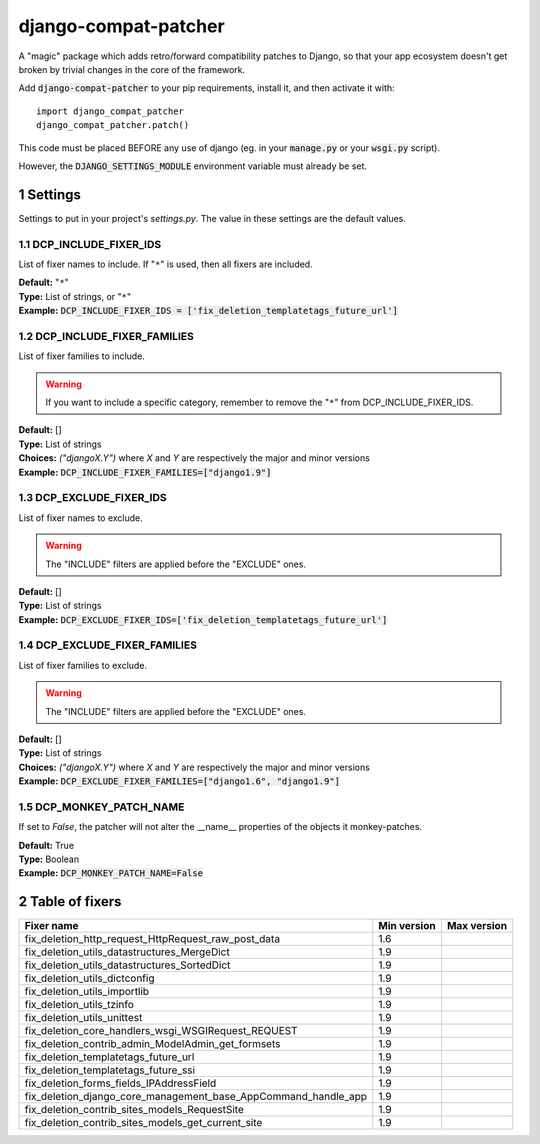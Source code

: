 .. sectnum::

=====================
django-compat-patcher
=====================

A "magic" package which adds retro/forward compatibility patches to Django, so that your app ecosystem doesn't get broken by trivial changes in the core of the framework.

Add :code:`django-compat-patcher` to your pip requirements, install it, and then activate it with::
    
    import django_compat_patcher
    django_compat_patcher.patch()
    
This code must be placed BEFORE any use of django (eg. in your :code:`manage.py` or your :code:`wsgi.py` script).

However, the :code:`DJANGO_SETTINGS_MODULE` environment variable must already be set.

Settings
========

Settings to put in your project's `settings.py`. The value in these settings are the default values.

DCP_INCLUDE_FIXER_IDS
*********************
List of fixer names to include. If "``*``" is used, then all fixers are included.

| **Default:** "``*``"
| **Type:** List of strings, or "``*``"
| **Example:** :code:`DCP_INCLUDE_FIXER_IDS = ['fix_deletion_templatetags_future_url']`

DCP_INCLUDE_FIXER_FAMILIES
**************************
List of fixer families to include.

.. warning:: If you want to include a specific category, remember to remove the "``*``" from DCP_INCLUDE_FIXER_IDS.

| **Default:** []
| **Type:** List of strings
| **Choices:** `("djangoX.Y")` where `X` and `Y` are respectively the major and minor versions
| **Example:** :code:`DCP_INCLUDE_FIXER_FAMILIES=["django1.9"]`

DCP_EXCLUDE_FIXER_IDS
*********************
List of fixer names to exclude.

.. warning:: The "INCLUDE" filters are applied before the "EXCLUDE" ones.

| **Default:** []
| **Type:** List of strings
| **Example:** :code:`DCP_EXCLUDE_FIXER_IDS=['fix_deletion_templatetags_future_url']`

DCP_EXCLUDE_FIXER_FAMILIES
**************************
List of fixer families to exclude.

.. warning:: The "INCLUDE" filters are applied before the "EXCLUDE" ones.

| **Default:** []
| **Type:** List of strings
| **Choices:** `("djangoX.Y")` where `X` and `Y` are respectively the major and minor versions
| **Example:** :code:`DCP_EXCLUDE_FIXER_FAMILIES=["django1.6", "django1.9"]`

DCP_MONKEY_PATCH_NAME
*********************

If set to `False`, the patcher will not alter the __name__ properties of the objects it monkey-patches.

| **Default:** True
| **Type:** Boolean
| **Example:** :code:`DCP_MONKEY_PATCH_NAME=False`


Table of fixers
===============

+----------------------------------------------------------------+----------------------------------------------------------------+----------------------------------------------------------------+
| Fixer name                                                     | Min version                                                    | Max version                                                    |
+================================================================+================================================================+================================================================+
| fix_deletion_http_request_HttpRequest_raw_post_data            | 1.6                                                            |                                                                |
+----------------------------------------------------------------+----------------------------------------------------------------+----------------------------------------------------------------+
| fix_deletion_utils_datastructures_MergeDict                    | 1.9                                                            |                                                                |
+----------------------------------------------------------------+----------------------------------------------------------------+----------------------------------------------------------------+
| fix_deletion_utils_datastructures_SortedDict                   | 1.9                                                            |                                                                |
+----------------------------------------------------------------+----------------------------------------------------------------+----------------------------------------------------------------+
| fix_deletion_utils_dictconfig                                  | 1.9                                                            |                                                                |
+----------------------------------------------------------------+----------------------------------------------------------------+----------------------------------------------------------------+
| fix_deletion_utils_importlib                                   | 1.9                                                            |                                                                |
+----------------------------------------------------------------+----------------------------------------------------------------+----------------------------------------------------------------+
| fix_deletion_utils_tzinfo                                      | 1.9                                                            |                                                                |
+----------------------------------------------------------------+----------------------------------------------------------------+----------------------------------------------------------------+
| fix_deletion_utils_unittest                                    | 1.9                                                            |                                                                |
+----------------------------------------------------------------+----------------------------------------------------------------+----------------------------------------------------------------+
| fix_deletion_core_handlers_wsgi_WSGIRequest_REQUEST            | 1.9                                                            |                                                                |
+----------------------------------------------------------------+----------------------------------------------------------------+----------------------------------------------------------------+
| fix_deletion_contrib_admin_ModelAdmin_get_formsets             | 1.9                                                            |                                                                |
+----------------------------------------------------------------+----------------------------------------------------------------+----------------------------------------------------------------+
| fix_deletion_templatetags_future_url                           | 1.9                                                            |                                                                |
+----------------------------------------------------------------+----------------------------------------------------------------+----------------------------------------------------------------+
| fix_deletion_templatetags_future_ssi                           | 1.9                                                            |                                                                |
+----------------------------------------------------------------+----------------------------------------------------------------+----------------------------------------------------------------+
| fix_deletion_forms_fields_IPAddressField                       | 1.9                                                            |                                                                |
+----------------------------------------------------------------+----------------------------------------------------------------+----------------------------------------------------------------+
| fix_deletion_django_core_management_base_AppCommand_handle_app | 1.9                                                            |                                                                |
+----------------------------------------------------------------+----------------------------------------------------------------+----------------------------------------------------------------+
| fix_deletion_contrib_sites_models_RequestSite                  | 1.9                                                            |                                                                |
+----------------------------------------------------------------+----------------------------------------------------------------+----------------------------------------------------------------+
| fix_deletion_contrib_sites_models_get_current_site             | 1.9                                                            |                                                                |
+----------------------------------------------------------------+----------------------------------------------------------------+----------------------------------------------------------------+
